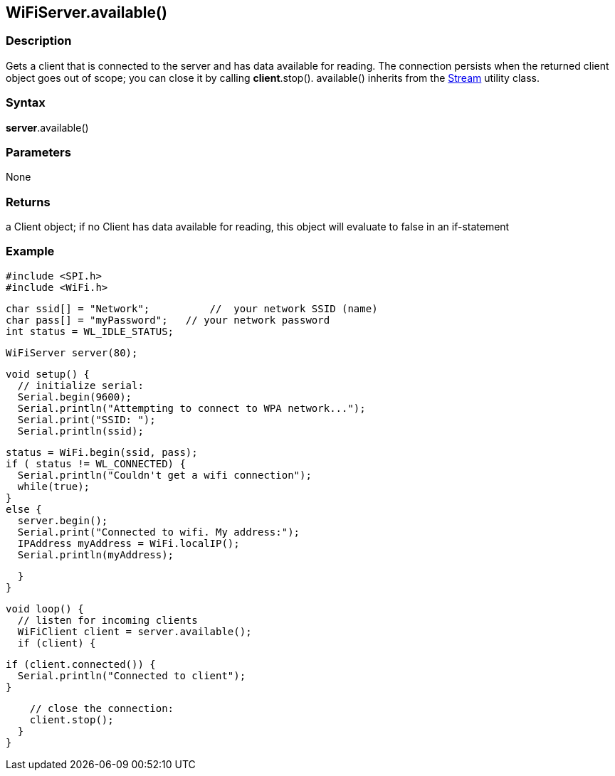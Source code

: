 == WiFiServer.available() ==


=== Description ===

Gets a client that is connected to the server and has data available for
reading. The connection persists when the returned client object goes
out of scope; you can close it by calling *client*.stop(). available()
inherits from the
http://energia.nu/reference/stream/[Stream]
utility class.

=== Syntax ===

*server*.available()

=== Parameters ===

None

=== Returns ===

a Client object; if no Client has data available for reading, this
object will evaluate to false in an if-statement

=== Example ===

    #include <SPI.h>
    #include <WiFi.h>

    char ssid[] = "Network";          //  your network SSID (name) 
    char pass[] = "myPassword";   // your network password
    int status = WL_IDLE_STATUS;

    WiFiServer server(80);

    void setup() {
      // initialize serial:
      Serial.begin(9600);
      Serial.println("Attempting to connect to WPA network...");
      Serial.print("SSID: ");
      Serial.println(ssid);

      status = WiFi.begin(ssid, pass);
      if ( status != WL_CONNECTED) { 
        Serial.println("Couldn't get a wifi connection");
        while(true);
      } 
      else {
        server.begin();
        Serial.print("Connected to wifi. My address:");
        IPAddress myAddress = WiFi.localIP();
        Serial.println(myAddress);

      }
    }

    void loop() {
      // listen for incoming clients
      WiFiClient client = server.available();
      if (client) {

        if (client.connected()) {
          Serial.println("Connected to client");
        }

        // close the connection:
        client.stop();
      }
    }